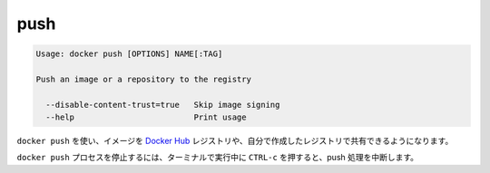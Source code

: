 .. *- coding: utf-8 -*-
.. URL: https://docs.docker.com/engine/reference/commandline/push/
.. SOURCE: https://github.com/docker/docker/blob/master/docs/reference/commandline/push.md
   doc version: 1.10
      https://github.com/docker/docker/commits/master/docs/reference/commandline/push.md
.. check date: 2016/02/25
.. Commits on Dec 24, 2015 e6115a6c1c02768898b0a47e550e6c67b433c436
.. -------------------------------------------------------------------

.. push

=======================================
push
=======================================

.. code-block:: bash

   Usage: docker push [OPTIONS] NAME[:TAG]
   
   Push an image or a repository to the registry
   
     --disable-content-trust=true   Skip image signing
     --help                         Print usage

.. Use docker push to share your images to the Docker Hub registry or to a self-hosted one.

``docker push`` を使い、イメージを `Docker Hub <https://hub.docker.com/>`_ レジストリや、自分で作成したレジストリで共有できるようになります。


.. Killing the docker push process, for example by pressing CTRL-c while it is running in a terminal, will terminate the push operation.

``docker push`` プロセスを停止するには、ターミナルで実行中に ``CTRL-c`` を押すると、push 処理を中断します。
